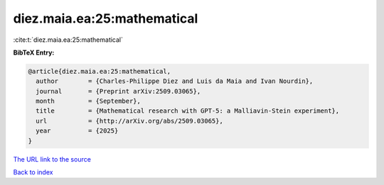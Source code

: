 diez.maia.ea:25:mathematical
============================

:cite:t:`diez.maia.ea:25:mathematical`

**BibTeX Entry:**

.. code-block:: bibtex

   @article{diez.maia.ea:25:mathematical,
     author        = {Charles-Philippe Diez and Luis da Maia and Ivan Nourdin},
     journal       = {Preprint arXiv:2509.03065},
     month         = {September},
     title         = {Mathematical research with GPT-5: a Malliavin-Stein experiment},
     url           = {http://arXiv.org/abs/2509.03065},
     year          = {2025}
   }

`The URL link to the source <http://arXiv.org/abs/2509.03065>`__


`Back to index <../By-Cite-Keys.html>`__
